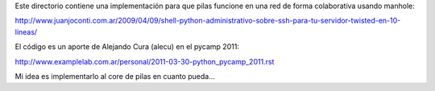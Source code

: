 Este directorio contiene una implementación
para que pilas funcione en una red de forma colaborativa
usando manhole:

http://www.juanjoconti.com.ar/2009/04/09/shell-python-administrativo-sobre-ssh-para-tu-servidor-twisted-en-10-lineas/

El código es un aporte de Alejando Cura (alecu) en
el pycamp 2011:

http://www.examplelab.com.ar/personal/2011-03-30-python_pycamp_2011.rst

Mi idea es implementarlo al core de pilas en cuanto
pueda...
